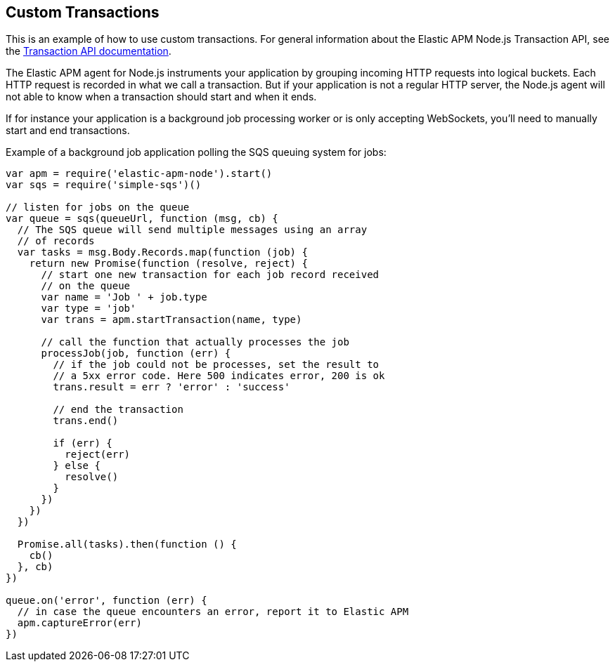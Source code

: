 [[custom-transactions]]

ifdef::env-github[]
NOTE: For the best reading experience,
please view this documentation at https://www.elastic.co/guide/en/apm/agent/nodejs/current/custom-transactions.html[elastic.co]
endif::[]

== Custom Transactions

This is an example of how to use custom transactions.
For general information about the Elastic APM Node.js Transaction API,
see the <<transaction-api,Transaction API documentation>>.

The Elastic APM agent for Node.js instruments your application by grouping incoming HTTP requests into logical buckets.
Each HTTP request is recorded in what we call a transaction.
But if your application is not a regular HTTP server,
the Node.js agent will not able to know when a transaction should start and when it ends.

If for instance your application is a background job processing worker or is only accepting WebSockets,
you'll need to manually start and end transactions.

Example of a background job application polling the SQS queuing system for jobs:

[source,js]
----
var apm = require('elastic-apm-node').start()
var sqs = require('simple-sqs')()

// listen for jobs on the queue
var queue = sqs(queueUrl, function (msg, cb) {
  // The SQS queue will send multiple messages using an array
  // of records
  var tasks = msg.Body.Records.map(function (job) {
    return new Promise(function (resolve, reject) {
      // start one new transaction for each job record received
      // on the queue
      var name = 'Job ' + job.type
      var type = 'job'
      var trans = apm.startTransaction(name, type)

      // call the function that actually processes the job
      processJob(job, function (err) {
        // if the job could not be processes, set the result to
        // a 5xx error code. Here 500 indicates error, 200 is ok
        trans.result = err ? 'error' : 'success'

        // end the transaction
        trans.end()

        if (err) {
          reject(err)
        } else {
          resolve()
        }
      })
    })
  })

  Promise.all(tasks).then(function () {
    cb()
  }, cb)
})

queue.on('error', function (err) {
  // in case the queue encounters an error, report it to Elastic APM
  apm.captureError(err)
})
----

